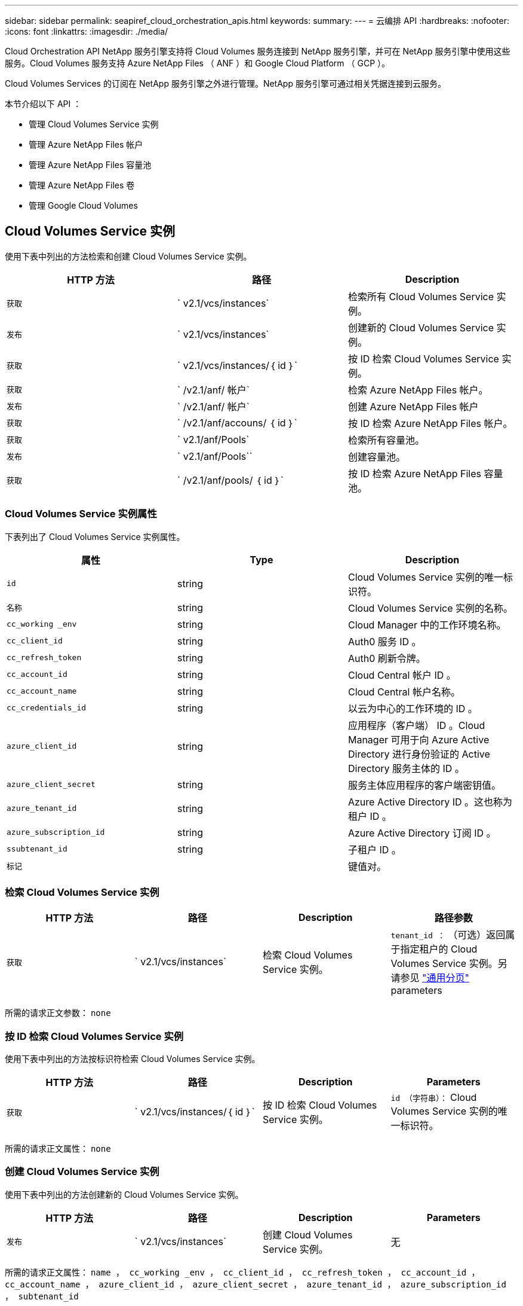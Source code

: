 ---
sidebar: sidebar 
permalink: seapiref_cloud_orchestration_apis.html 
keywords:  
summary:  
---
= 云编排 API
:hardbreaks:
:nofooter: 
:icons: font
:linkattrs: 
:imagesdir: ./media/


[role="lead"]
Cloud Orchestration API NetApp 服务引擎支持将 Cloud Volumes 服务连接到 NetApp 服务引擎，并可在 NetApp 服务引擎中使用这些服务。Cloud Volumes 服务支持 Azure NetApp Files （ ANF ）和 Google Cloud Platform （ GCP ）。

Cloud Volumes Services 的订阅在 NetApp 服务引擎之外进行管理。NetApp 服务引擎可通过相关凭据连接到云服务。

本节介绍以下 API ：

* 管理 Cloud Volumes Service 实例
* 管理 Azure NetApp Files 帐户
* 管理 Azure NetApp Files 容量池
* 管理 Azure NetApp Files 卷
* 管理 Google Cloud Volumes




== Cloud Volumes Service 实例

使用下表中列出的方法检索和创建 Cloud Volumes Service 实例。

|===
| HTTP 方法 | 路径 | Description 


| `获取` | ` v2.1/vcs/instances` | 检索所有 Cloud Volumes Service 实例。 


| `发布` | ` v2.1/vcs/instances` | 创建新的 Cloud Volumes Service 实例。 


| `获取` | ` v2.1/vcs/instances/｛ id ｝` | 按 ID 检索 Cloud Volumes Service 实例。 


| `获取` | ` /v2.1/anf/ 帐户` | 检索 Azure NetApp Files 帐户。 


| `发布` | ` /v2.1/anf/ 帐户` | 创建 Azure NetApp Files 帐户 


| `获取` | ` /v2.1/anf/accouns/ ｛ id ｝` | 按 ID 检索 Azure NetApp Files 帐户。 


| `获取` | ` v2.1/anf/Pools` | 检索所有容量池。 


| `发布` | ` v2.1/anf/Pools`` | 创建容量池。 


| `获取` | ` /v2.1/anf/pools/ ｛ id ｝` | 按 ID 检索 Azure NetApp Files 容量池。 
|===


=== Cloud Volumes Service 实例属性

下表列出了 Cloud Volumes Service 实例属性。

|===
| 属性 | Type | Description 


| `id` | string | Cloud Volumes Service 实例的唯一标识符。 


| `名称` | string | Cloud Volumes Service 实例的名称。 


| `cc_working _env` | string | Cloud Manager 中的工作环境名称。 


| `cc_client_id` | string | Auth0 服务 ID 。 


| `cc_refresh_token` | string | Auth0 刷新令牌。 


| `cc_account_id` | string | Cloud Central 帐户 ID 。 


| `cc_account_name` | string | Cloud Central 帐户名称。 


| `cc_credentials_id` | string | 以云为中心的工作环境的 ID 。 


| `azure_client_id` | string | 应用程序（客户端） ID 。Cloud Manager 可用于向 Azure Active Directory 进行身份验证的 Active Directory 服务主体的 ID 。 


| `azure_client_secret` | string | 服务主体应用程序的客户端密钥值。 


| `azure_tenant_id` | string | Azure Active Directory ID 。这也称为租户 ID 。 


| `azure_subscription_id` | string | Azure Active Directory 订阅 ID 。 


| `ssubtenant_id` | string | 子租户 ID 。 


| `标记` |  | 键值对。 
|===


=== 检索 Cloud Volumes Service 实例

|===
| HTTP 方法 | 路径 | Description | 路径参数 


| `获取` | ` v2.1/vcs/instances` | 检索 Cloud Volumes Service 实例。 | `tenant_id ：` （可选）返回属于指定租户的 Cloud Volumes Service 实例。另请参见 link:seapiref_netapp_service_engine_rest_apis.html#pagination>["通用分页"] parameters 
|===
所需的请求正文参数： `none`



=== 按 ID 检索 Cloud Volumes Service 实例

使用下表中列出的方法按标识符检索 Cloud Volumes Service 实例。

|===
| HTTP 方法 | 路径 | Description | Parameters 


| `获取` | ` v2.1/vcs/instances/｛ id ｝` | 按 ID 检索 Cloud Volumes Service 实例。 | `id （字符串）：` Cloud Volumes Service 实例的唯一标识符。 
|===
所需的请求正文属性： `none`



=== 创建 Cloud Volumes Service 实例

使用下表中列出的方法创建新的 Cloud Volumes Service 实例。

|===
| HTTP 方法 | 路径 | Description | Parameters 


| `发布` | ` v2.1/vcs/instances` | 创建 Cloud Volumes Service 实例。 | 无 
|===
所需的请求正文属性： `name ， cc_working _env ， cc_client_id ， cc_refresh_token ， cc_account_id ， cc_account_name ， azure_client_id ， azure_client_secret ， azure_tenant_id ， azure_subscription_id ， subtenant_id`

* 请求正文示例： *

....
{
  "name": "instance1",
  "cc_working_env": "my-working-env",
  "cc_client_id": "Mu0V1ywgYteI6w1MbD15fKfVIUrNXGWC",
  "cc_refresh_token": "y1tMw3lNzE8JL9jtiE29oSRxOAzYu0cdnwS_2XhjQBr9G",
  "cc_account_id": "account-335jdf32",
  "cc_account_name": "my-account-name",
  "cc_credentials_id": "d336c449-aeb8-4bb3-af28-5b886c40dd00",
  "azure_client_id": "53ba6f2b-6d52-4f5c-8ae0-7adc20808854",
  "azure_client_secret": "NMubGVcDqkwwGnCs6fa01tqlkTisfUd4pBBYgcxxx=",
  "azure_tenant_id": "53ba6f2b-6d52-4f5c-8ae0-7adc20808854",
  "azure_subscription_id": "1933a261-d141-4c68-9d6c-13b607790910",
  "subtenant_id": "5d2fb0fb4f47df00015274e3",
  "tags": {
    "key1": "Value 1",
    "key2": "Value 2",
    "key3": "Value 3",
    "keyN": "Value N"
  }
}
....


=== 管理 Cloud Volumes Service 实例的标记

使用下表中列出的方法为命名的 Cloud Volumes Service 实例指定标记。

|===
| HTTP 方法 | 路径 | Description | Parameters 


| `发布` | ` v2.1/vcs/instances/｛ id ｝ /tags` | 管理 Cloud Volumes Service 实例的标记。 | `id （ string ）`` ： Cloud Volumes Service 实例的唯一标识符。 
|===
所需的请求正文属性： `key-value pairs`

* 请求正文示例： *

....
{
  "env": "test"
}
....


== Azure NetApp Files 帐户



=== Azure NetApp Files 帐户属性

下表列出了 Azure NetApp Files 帐户属性。

|===
| 属性 | Type | Description 


| `id` | string | Azure NetApp Files 帐户的唯一标识符。 


| `名称` | string | Azure NetApp Files 帐户的名称。 


| `resource_group` | string | Azure 资源组。 


| `位置` | string | Azure 位置（区域 / 区域）。 


| `cvs_instance_id` | string | Cloud Volumes Service 实例标识符。 


| `标记` | – | 键值对。 
|===


=== 检索 Azure NetApp Files 帐户

|===
| HTTP 方法 | 路径 | Description | 路径参数 


| `获取` | ` /v2.1/anf/ 帐户` | 检索 Azure NetApp Files 帐户。 | `ssubtenant_id ：` （强制） Azure NetApp Files 帐户所属的子租户 ID 。`tenant_id ：` （可选）返回属于指定租户的 Azure NetApp Files 帐户。另请参见 link:seapiref_netapp_service_engine_rest_apis.html#pagination>["通用分页"] parameters 
|===
所需的请求正文参数： `none`



=== 按名称检索 Azure NetApp Files 帐户

使用下表中列出的方法按名称检索 Azure NetApp Files 帐户。

|===
| HTTP 方法 | 路径 | Description | Parameters 


| `获取` | ` /v2.1/anf/accouns/ ｛ name ｝` | 按名称检索 Azure NetApp Files 帐户。 | `name （ string ）：` （强制） Azure NetApp Files 帐户的名称。`ssubtenant_id （字符串）：` （强制） Azure NetApp Files 帐户所属的子租户 ID 。 
|===
所需的请求正文属性： `none`



=== 创建 Azure NetApp Files 帐户

使用下表中列出的方法创建新的 Azure NetApp Files 帐户。

|===
| HTTP 方法 | 路径 | Description | Parameters 


| `发布` | ` /v2.1/anf/ 帐户` | 创建新的 Azure NetApp Files 帐户。 | 无 
|===
所需的请求正文属性： `name ， resource_group ， location ， cvs_instation_id`

* 请求正文示例： *

....
{
  "name": "string",
  "resource_group": "string",
  "location": "string",
  "cvs_instance_id": "5d2fb0fb4f47df00015274e3",
  "tags": {
    "key1": "Value 1",
    "key2": "Value 2",
    "key3": "Value 3",
    "keyN": "Value N"
  }
}
....


== Azure NetApp Files 容量池



=== 容量池属性

下表列出了容量池属性。

|===
| 属性 | Type | Description 


| `id` | string | 容量池的唯一标识符。 


| `名称` | string | 容量池的名称。 


| `resource_group` | string | Azure 资源组。 


| `位置` | string | Azure 位置（区域 / 区域）。 


| `s大小` | 整型 | 容量池的大小（以 TB 为单位）。 


| `sservice_level` | string | 适用的服务级别名称： " 超 " ， " 高级 " 或 " 标准 " 。 


| `anf_account_name` | string | Azure NetApp Files 帐户实例标识符。 


| `ssubtenant_id` | string | 子租户 ID 。 


| `标记` | – | 键值对。 
|===


=== 检索容量池

|===
| HTTP 方法 | 路径 | Description | 路径参数 


| `获取` | ` v2.1/anf/Pools` | 检索容量池。 | `ssubtenant_id ：` （强制） ANF 帐户所属的子租户 ID 。`tenant_id ：` （可选）返回属于指定租户的容量池。另请参见 link:seapiref_netapp_service_engine_rest_apis.html#pagination>["通用分页"] parameters 
|===
所需的请求正文参数： `none`

* 请求正文示例： *

....
none
....


=== 按名称检索容量池

使用下表中列出的方法按名称检索容量池。

|===
| HTTP 方法 | 路径 | Description | Parameters 


| `获取` | ` /v2.1/anf/pools/ ｛ name ｝` | 按名称检索容量池。 | `name （ string ）：` （强制）容量池的唯一名称。`ssubtenant_id （字符串）：` （强制）容量池所属的子租户 ID 。 
|===
所需的请求正文属性： `none`



=== 创建容量池

使用下表中列出的方法创建新的容量池。

|===
| HTTP 方法 | 路径 | Description | Parameters 


| `发布` | ` v2.1/anf/Pools` | 创建容量池。 | 无 
|===
所需的请求正文属性： `name ， resource_group ， location ， size ， service_level ， anf_account_name ， subtenant_id`

* 请求正文示例： *

....
{
  "name": "string",
  "resource_group": "string",
  "location": "string",
  "size": 10,
  "service_level": "Standard",
  "anf_account_name": "myaccount",
  "subtenant_id": "5d2fb0fb4f47df00015274e3",
  "tags": {
    "key1": "Value 1",
    "key2": "Value 2",
    "key3": "Value 3",
    "keyN": "Value N"
  }
}
....


=== 修改容量池的大小

使用下表中列出的方法修改容量池的大小。

|===
| HTTP 方法 | 路径 | Description | Parameters 


| `PUT` | ` /v2.1/anf/pools/ ｛ name ｝` | 修改容量池的大小。 | `name （ string ）：` Mandatory ：容量池的唯一名称。 
|===
所需的请求正文属性： `name ， resource_group ， location ， anf_account_name ， size ， service_level ， subtenant_id`

* 请求正文示例： *

....
{
  "name": "myaccount",
  "resource_group": "string",
  "location": "string",
  "anf_account_name": "myaccount",
  "size": 4,
  "service_level": "Standard",
  "subtenant_id": "5d2fb0fb4f47df00015274e3",
  "tags": {
    "key1": "Value 1",
    "key2": "Value 2",
    "key3": "Value 3",
    "keyN": "Value N"
  }
}
....


== Azure NetApp Files 卷



=== Azure NetApp Files 卷属性

下表列出了 Azure NetApp Files 卷的属性。

|===
| 属性 | Type | Description 


| `id` | string | Azure NetApp Files 卷的唯一标识符。 


| `名称` | string | Azure NetApp Files 卷的名称。 


| `resource_group` | string | Azure 资源组。 


| `ssubtenant_id` | string | 子租户 ID 。 


| `anf_account_name` | string | Azure NetApp Files 帐户名称。 


| `anf_pool_name` | string | Azure NetApp Files 池名称。 


| `位置` | string | Azure 位置（区域 / 区域）。 


| `file_path` | string | 创建令牌或文件路径。用于访问卷的唯一文件路径。 


| `quota_size` | 整型 | GiB 允许的最大存储配额。 


| `ssubNetID` | string | 委派子网的 Azure 资源 URL 。必须具有委派 Microsoft NetApp/volumes 。 


| `标记` | – | 键值对。 
|===


=== 检索 Azure NetApp Files 卷

使用下表中列出的方法检索 Azure NetApp Files 卷。指定 `tenant_id` 仅返回属于该租户的帐户。

|===
| HTTP 方法 | 路径 | Description | 路径参数 


| `获取` | ` v2.1/anf/volumes` | 检索 Azure NetApp Files 卷。 | `ssubtenant_id ：` （强制） ANF 卷所属的子租户 ID 。`tenant_id ：` （可选）返回属于指定租户的 ANF 卷。另请参见 link:seapiref_netapp_service_engine_rest_apis.html#pagination>["通用分页"] parameters 
|===
所需的请求正文参数： `none` 。



=== 按名称检索 Azure NetApp Files 卷

使用下表中列出的方法按名称检索 Azure NetApp Files 卷。

|===
| HTTP 方法 | 路径 | Description | Parameters 


| `获取` | ` /v2.1/anf/volumes/｛ name ｝` | 按名称检索 Azure NetApp Files 卷。 | `name （ string ）：` Mandatory ： Azure NetApp Files 卷的唯一名称。`ssubtenant_id ：` （字符串）必填。Azure NetApp Files 卷所属的子租户 ID 。 
|===
所需的请求正文属性： `none`

* 请求正文示例： *

....
none
....


=== 创建 Azure NetApp Files 卷

使用下表中列出的方法创建新的 Azure NetApp Files 卷。

|===
| HTTP 方法 | 路径 | Description | Parameters 


| `发布` | ` v2.1/anf/volumes` | 创建 Azure NetApp Files 卷 | 无 
|===
所需的请求正文属性： `name ， resource_group ， subtenant_id ， anf_account_name ， anf_pool_name ， virtual_network ， location ， file_path ， quota_size ， subNetID`

* 请求正文示例： *

....
{
  "name": "myVolume",
  "resource_group": "string",
  "subtenant_id": "5d2fb0fb4f47df00015274e3",
  "anf_account_name": "myaccount",
  "anf_pool_name": "myaccount",
  "virtual_network": "anf-vnet",
  "location": "string",
  "file_path": "myVolume",
  "quota_size": 100,
  "subNetId": "string",
  "protocol_types": [
    "string"
  ],
  "tags": {
    "key1": "Value 1",
    "key2": "Value 2",
    "key3": "Value 3",
    "keyN": "Value N"
  }
}
....


== 管理适用于 Google Cloud 的 Cloud Volumes Service

您可以使用云编排类别下的 ` /v2.1/gcp/volumes` API 来管理 Google Cloud 实例的云卷。运行此 API 之前，请确保已为子租户启用 Google 云平台（ GCP ）订阅的 Cloud Volumes Service 帐户。

|===
| HTTP 动词 | 路径 | Description | 必需参数 / 请求正文 


| `获取` | ` v2.1/gcp/ 卷` | 您可以使用 GET 方法检索为子租户的 Cloud Volumes Service 订阅创建的所有 Google 云卷的详细信息。 | `offset` ：开始收集结果集之前要跳过的项数。`limit` ：要返回的项数。`ssubtenant_id` ：订阅 Google Cloud 的子租户的 ID 。`reGion` ：订阅服务的区域。 


| `获取` | ` /v2.1/gcp/volumes/｛ id ｝` | 您可以使用此方法检索为子租户的 Cloud Volumes Service 订阅创建的特定 Google 云卷的详细信息。 | `id` ： GCP 卷的 ID 。`ssubtenant_id` ：订阅 Google Cloud 的子租户的 ID 。`reGion` ：订阅服务的区域。 


| `发布` | ` v2.1/gcp/ 卷` | 为子租户创建 GCP 卷。在请求正文中添加值以使用指定参数创建卷。 | ``` ｛ "subtenant_id" ： "<ID>" ， "name" ： "<Volume_name>" ， "zone" ： "<zone>" ， "zone" ： "<zone>" ， "creation_token" ： "<token>" ， "allowed_clients" ： "<IP address of the clients allowed to access GCP>" ， "network" ： "< 为 GCP 订阅服务输入的网络详细信息 >" ， "protocol_types" ： < 用于连接的协议，例如 NFSv3 >" ， "quota_gib" ： < 卷配额（以字节为单位）， "service_level" ， "< 标准服务级别 " 标签 ``` ： < 例如： < 服务级别 > 


| PUT | ` /v2.1/gcp/volumes/｛ id ｝` | 修改已为子租户创建的 GCP 卷。在请求正文中添加要修改的卷的卷 ID 以及要修改的参数的值。 | ``` ｛ "subtenant_id" ： "<ID>" ， "name" ： "<Volume_name>" ， "zone" ： "<zone>" ， "zone" ： "<zone>" ， "allowed_clients" ： "<IP address of the clients allowed to access GCP>" ， "quota_gib" ： <volume quota in bytes>" ， "nfas_protocol" ， "< 服务级别 " ``` ， "< 服务类型 > ， "<nfap_level>" ， "< 服务类型 > ， "< 服务类型 "< 服务级别 > ： < 服务级别 > ， "< 服务级别 > ， "< 服务级别 > 


| 删除 | ` /v2.1/gcp/volumes/｛ id ｝` | 您可以使用此方法删除为子租户的 Cloud Volumes Service 订阅创建的特定 Google 云卷。 | `id` ： GCP 卷的 ID 。`ssubtenant_id` ：订阅 Cloud Volumes Service for Google Cloud 的子租户的 ID 。`reGion` ：订阅服务的区域。 
|===